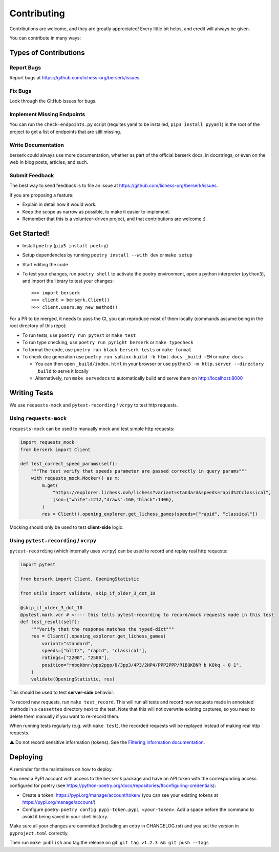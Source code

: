 .. highlight:: shell

Contributing
============

Contributions are welcome, and they are greatly appreciated! Every little bit
helps, and credit will always be given.

You can contribute in many ways:

Types of Contributions
----------------------

Report Bugs
~~~~~~~~~~~

Report bugs at https://github.com/lichess-org/berserk/issues.

Fix Bugs
~~~~~~~~

Look through the GitHub issues for bugs.

Implement Missing Endpoints
~~~~~~~~~~~~~~~~~~~~~~~~~~~

You can run the ``check-endpoints.py`` script (requites yaml to be installed, ``pip3 install pyyaml``) in the root of the project to get a list of endpoints that are still missing.

Write Documentation
~~~~~~~~~~~~~~~~~~~

berserk could always use more documentation, whether as part of the
official berserk docs, in docstrings, or even on the web in blog posts,
articles, and such.

Submit Feedback
~~~~~~~~~~~~~~~

The best way to send feedback is to file an issue at https://github.com/lichess-org/berserk/issues.

If you are proposing a feature:

* Explain in detail how it would work.
* Keep the scope as narrow as possible, to make it easier to implement.
* Remember that this is a volunteer-driven project, and that contributions
  are welcome :)

Get Started!
------------

- Install ``poetry`` (``pip3 install poetry``)
- Setup dependencies by running ``poetry install --with dev`` or ``make setup``
- Start editing the code
- To test your changes, run ``poetry shell`` to activate the poetry environment, open a python interpreter (``python3``), and import the library to test your changes::

    >>> import berserk
    >>> client = berserk.Client()
    >>> client.users.my_new_method()

For a PR to be merged, it needs to pass the CI, you can reproduce most of them locally (commands assume being in the root directory of this repo):

- To run tests, use ``poetry run pytest`` or ``make test``
- To run type checking, use ``poetry run pyright berserk`` or ``make typecheck``
- To format the code, use ``poetry run black berserk tests`` or ``make format``
- To check doc generation use ``poetry run sphinx-build -b html docs _build -EW`` or ``make docs``

  - You can then open ``_build/index.html`` in your browser or use ``python3 -m http.server --directory _build`` to serve it locally
  - Alternatively, run ``make servedocs`` to automatically build and serve them on http://localhost:8000

Writing Tests
-------------

We use ``requests-mock`` and ``pytest-recording`` / ``vcrpy`` to test http requests.

Using ``requests-mock``
~~~~~~~~~~~~~~~~~~~~~~~

``requests-mock`` can be used to manually mock and test simple http requests:

.. code-block:: python

    import requests_mock
    from berserk import Client

    def test_correct_speed_params(self):
        """The test verify that speeds parameter are passed correctly in query params"""
        with requests_mock.Mocker() as m:
            m.get(
                "https://explorer.lichess.ovh/lichess?variant=standard&speeds=rapid%2Cclassical",
                json={"white":1212,"draws":160,"black":1406},
            )
            res = Client().opening_explorer.get_lichess_games(speeds=["rapid", "classical"])

Mocking should only be used to test **client-side** logic. 

Using ``pytest-recording`` / ``vcrpy``
~~~~~~~~~~~~~~~~~~~~~~~~~~~~~~~~~~~~~~

``pytest-recording`` (which internally uses ``vcrpy``) can be used to record and replay real http requests:

.. code-block:: python

    import pytest

    from berserk import Client, OpeningStatistic

    from utils import validate, skip_if_older_3_dot_10

    @skip_if_older_3_dot_10
    @pytest.mark.vcr # <---- this tells pytest-recording to record/mock requests made in this test
    def test_result(self):
        """Verify that the response matches the typed-dict"""
        res = Client().opening_explorer.get_lichess_games(
            variant="standard",
            speeds=["blitz", "rapid", "classical"],
            ratings=["2200", "2500"],
            position="rnbqkbnr/ppp2ppp/8/3pp3/4P3/2NP4/PPP2PPP/R1BQKBNR b KQkq - 0 1",
        )
        validate(OpeningStatistic, res)

This should be used to test **server-side** behavior. 

To record new requests, run ``make test_record``. This will run all tests and record new requests made in annotated methods in a ``cassettes`` directory next to the test.
Note that this will not overwrite existing captures, so you need to delete them manually if you want to re-record them.

When running tests regularly (e.g. with ``make test``), the recorded requests will be replayed instead of making real http requests.

⚠️ Do not record sensitive information (tokens). See the `Filtering information documentation <https://vcrpy.readthedocs.io/en/latest/advanced.html#filter-sensitive-data-from-the-request). And manually check the commited data before pushing it to remote! For more control, [see custom filtering](https://vcrpy.readthedocs.io/en/latest/advanced.html#custom-response-filtering>`_.

.. code-block:: python

Deploying
---------

A reminder for the maintainers on how to deploy.

You need a PyPI account with access to the ``berserk`` package and have an API token with the corresponding access configured for poetry (see https://python-poetry.org/docs/repositories/#configuring-credentials):

- Create a token: https://pypi.org/manage/account/token/ (you can see your existing tokens at https://pypi.org/manage/account/)
- Configure poetry: ``poetry config pypi-token.pypi <your-token>``. Add a space before the command to avoid it being saved in your shell history.

Make sure all your changes are committed (including an entry in CHANGELOG.rst) and you set the version in ``pyproject.toml`` correctly.

Then run ``make publish`` and tag the release on git: ``git tag v1.2.3 && git push --tags``

